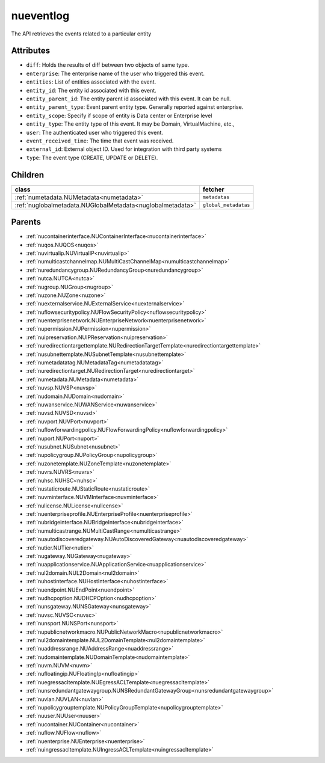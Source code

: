 .. _nueventlog:

nueventlog
===========================================

.. class:: nueventlog.NUEventLog(bambou.nurest_object.NUMetaRESTObject,):

The API retrieves the events related to a particular entity


Attributes
----------


- ``diff``: Holds the results of diff between two objects of same type.

- ``enterprise``: The enterprise name of the user who triggered this event.

- ``entities``: List of entities associated with the event.

- ``entity_id``: The entity id associated with this event.

- ``entity_parent_id``: The entity parent id associated with this event. It can be null.

- ``entity_parent_type``: Event parent entity type.  Generally reported against enterprise.

- ``entity_scope``: Specify if scope of entity is Data center or Enterprise level

- ``entity_type``: The entity type of this event. It may be Domain, VirtualMachine, etc.,

- ``user``: The authenticated user who triggered this event.

- ``event_received_time``: The time that event was received.

- ``external_id``: External object ID. Used for integration with third party systems

- ``type``: The event type (CREATE, UPDATE or DELETE).




Children
--------

================================================================================================================================================               ==========================================================================================
**class**                                                                                                                                                      **fetcher**

:ref:`numetadata.NUMetadata<numetadata>`                                                                                                                         ``metadatas`` 
:ref:`nuglobalmetadata.NUGlobalMetadata<nuglobalmetadata>`                                                                                                       ``global_metadatas`` 
================================================================================================================================================               ==========================================================================================



Parents
--------


- :ref:`nucontainerinterface.NUContainerInterface<nucontainerinterface>`

- :ref:`nuqos.NUQOS<nuqos>`

- :ref:`nuvirtualip.NUVirtualIP<nuvirtualip>`

- :ref:`numulticastchannelmap.NUMultiCastChannelMap<numulticastchannelmap>`

- :ref:`nuredundancygroup.NURedundancyGroup<nuredundancygroup>`

- :ref:`nutca.NUTCA<nutca>`

- :ref:`nugroup.NUGroup<nugroup>`

- :ref:`nuzone.NUZone<nuzone>`

- :ref:`nuexternalservice.NUExternalService<nuexternalservice>`

- :ref:`nuflowsecuritypolicy.NUFlowSecurityPolicy<nuflowsecuritypolicy>`

- :ref:`nuenterprisenetwork.NUEnterpriseNetwork<nuenterprisenetwork>`

- :ref:`nupermission.NUPermission<nupermission>`

- :ref:`nuipreservation.NUIPReservation<nuipreservation>`

- :ref:`nuredirectiontargettemplate.NURedirectionTargetTemplate<nuredirectiontargettemplate>`

- :ref:`nusubnettemplate.NUSubnetTemplate<nusubnettemplate>`

- :ref:`numetadatatag.NUMetadataTag<numetadatatag>`

- :ref:`nuredirectiontarget.NURedirectionTarget<nuredirectiontarget>`

- :ref:`numetadata.NUMetadata<numetadata>`

- :ref:`nuvsp.NUVSP<nuvsp>`

- :ref:`nudomain.NUDomain<nudomain>`

- :ref:`nuwanservice.NUWANService<nuwanservice>`

- :ref:`nuvsd.NUVSD<nuvsd>`

- :ref:`nuvport.NUVPort<nuvport>`

- :ref:`nuflowforwardingpolicy.NUFlowForwardingPolicy<nuflowforwardingpolicy>`

- :ref:`nuport.NUPort<nuport>`

- :ref:`nusubnet.NUSubnet<nusubnet>`

- :ref:`nupolicygroup.NUPolicyGroup<nupolicygroup>`

- :ref:`nuzonetemplate.NUZoneTemplate<nuzonetemplate>`

- :ref:`nuvrs.NUVRS<nuvrs>`

- :ref:`nuhsc.NUHSC<nuhsc>`

- :ref:`nustaticroute.NUStaticRoute<nustaticroute>`

- :ref:`nuvminterface.NUVMInterface<nuvminterface>`

- :ref:`nulicense.NULicense<nulicense>`

- :ref:`nuenterpriseprofile.NUEnterpriseProfile<nuenterpriseprofile>`

- :ref:`nubridgeinterface.NUBridgeInterface<nubridgeinterface>`

- :ref:`numulticastrange.NUMultiCastRange<numulticastrange>`

- :ref:`nuautodiscoveredgateway.NUAutoDiscoveredGateway<nuautodiscoveredgateway>`

- :ref:`nutier.NUTier<nutier>`

- :ref:`nugateway.NUGateway<nugateway>`

- :ref:`nuapplicationservice.NUApplicationService<nuapplicationservice>`

- :ref:`nul2domain.NUL2Domain<nul2domain>`

- :ref:`nuhostinterface.NUHostInterface<nuhostinterface>`

- :ref:`nuendpoint.NUEndPoint<nuendpoint>`

- :ref:`nudhcpoption.NUDHCPOption<nudhcpoption>`

- :ref:`nunsgateway.NUNSGateway<nunsgateway>`

- :ref:`nuvsc.NUVSC<nuvsc>`

- :ref:`nunsport.NUNSPort<nunsport>`

- :ref:`nupublicnetworkmacro.NUPublicNetworkMacro<nupublicnetworkmacro>`

- :ref:`nul2domaintemplate.NUL2DomainTemplate<nul2domaintemplate>`

- :ref:`nuaddressrange.NUAddressRange<nuaddressrange>`

- :ref:`nudomaintemplate.NUDomainTemplate<nudomaintemplate>`

- :ref:`nuvm.NUVM<nuvm>`

- :ref:`nufloatingip.NUFloatingIp<nufloatingip>`

- :ref:`nuegressacltemplate.NUEgressACLTemplate<nuegressacltemplate>`

- :ref:`nunsredundantgatewaygroup.NUNSRedundantGatewayGroup<nunsredundantgatewaygroup>`

- :ref:`nuvlan.NUVLAN<nuvlan>`

- :ref:`nupolicygrouptemplate.NUPolicyGroupTemplate<nupolicygrouptemplate>`

- :ref:`nuuser.NUUser<nuuser>`

- :ref:`nucontainer.NUContainer<nucontainer>`

- :ref:`nuflow.NUFlow<nuflow>`

- :ref:`nuenterprise.NUEnterprise<nuenterprise>`

- :ref:`nuingressacltemplate.NUIngressACLTemplate<nuingressacltemplate>`

